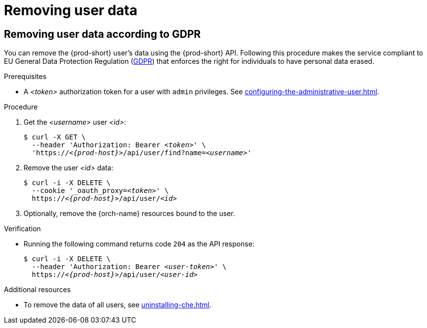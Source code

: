:_content-type: PROCEDURE
:navtitle: Removing user data
:keywords: administration-guide, removing-user-data
:page-aliases: .:removing-user-data

[id="removing-user-data_{context}"]
= Removing user data

== Removing user data according to GDPR


You can remove the {prod-short} user’s data using the {prod-short} API.
Following this procedure makes the service compliant to EU General Data Protection Regulation (link:https://en.wikipedia.org/wiki/General_Data_Protection_Regulation[GDPR]) that enforces the right for individuals to have personal data erased. 

.Prerequisites

* A __<token>__ authorization token for a user with `admin` privileges. See xref:configuring-the-administrative-user.adoc[].

.Procedure

. Get the __<username>__ user __<id>__:
+
[subs="+quotes,macros,attributes"]
----
$ curl -X GET \
  --header 'Authorization: Bearer __<token>__' \
  'pass:c,m,a,q[+https:+//__<{prod-host}>__]/api/user/find?name=__<username>__'
----

. Remove the user __<id>__ data:
+
[subs="+quotes,macros,attributes"]
----
$ curl -i -X DELETE \
  --cookie '_oauth_proxy=__<token>__' \
  pass:c,m,a,q[+https:+//__<{prod-host}>__]/api/user/__<id>__
----

. Optionally, remove the {orch-name} resources bound to the user.


.Verification

* Running the following command returns code `204` as the API response:
+
[subs="+quotes,macros,attributes"]
----
$ curl -i -X DELETE \
  --header 'Authorization: Bearer __<user-token>__' \
  pass:c,m,a,q[+https:+//__<{prod-host}>__]/api/user/__<user-id>__
----

.Additional resources

* To remove the data of all users, see xref:uninstalling-che.adoc[].
